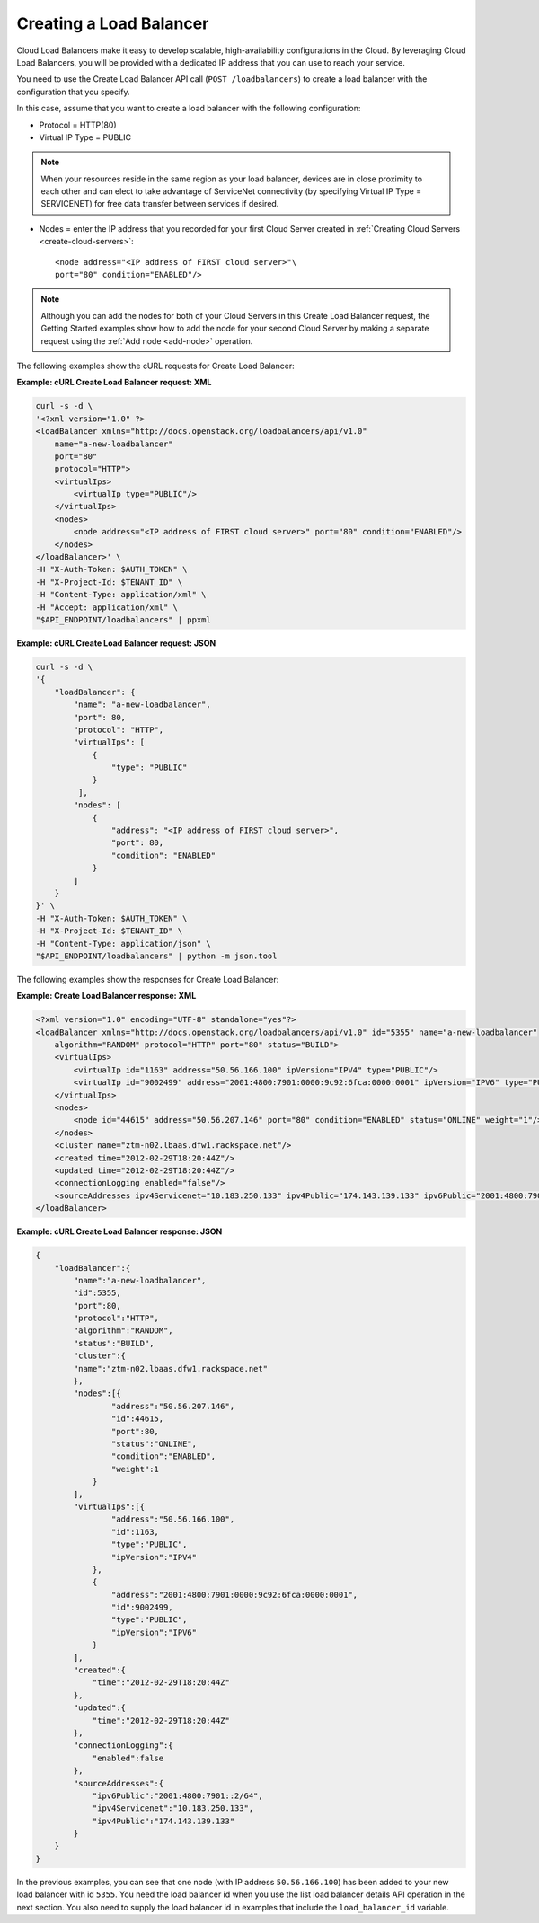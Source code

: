 .. _create-load-balancer:

Creating a Load Balancer
~~~~~~~~~~~~~~~~~~~~~~~~~

Cloud Load Balancers make it easy to develop scalable, high-availability
configurations in the Cloud. By leveraging Cloud Load Balancers, you
will be provided with a dedicated IP address that you can use to reach
your service.

You need to use the Create Load Balancer API call (``POST /loadbalancers``)
to create a load balancer with the configuration that you specify.

In this case, assume that you want to create a load balancer with the
following configuration:

-  Protocol = HTTP(80)

-  Virtual IP Type = PUBLIC

.. note::

   When your resources reside in the same region as your load balancer,
   devices are in close proximity to each other and can elect to take
   advantage of ServiceNet connectivity (by specifying Virtual IP Type =
   SERVICENET) for free data transfer between services if desired.

-  Nodes = enter the IP address that you recorded for your first Cloud
   Server created in :ref:`Creating Cloud Servers <create-cloud-servers>`::

    <node address="<IP address of FIRST cloud server>"\
    port="80" condition="ENABLED"/>

.. note::

   Although you can add the nodes for both of your Cloud Servers in
   this Create Load Balancer request, the Getting Started examples show
   how to add the node for your second Cloud Server by making a separate
   request using the :ref:`Add node <add-node>` operation.

The following examples show the cURL requests for Create Load Balancer:

**Example: cURL Create Load Balancer request: XML**

.. code::

    curl -s -d \
    '<?xml version="1.0" ?>
    <loadBalancer xmlns="http://docs.openstack.org/loadbalancers/api/v1.0"
        name="a-new-loadbalancer"
        port="80"
        protocol="HTTP">
        <virtualIps>
            <virtualIp type="PUBLIC"/>
        </virtualIps>
        <nodes>
            <node address="<IP address of FIRST cloud server>" port="80" condition="ENABLED"/>
        </nodes>
    </loadBalancer>' \
    -H "X-Auth-Token: $AUTH_TOKEN" \
    -H "X-Project-Id: $TENANT_ID" \
    -H "Content-Type: application/xml" \
    -H "Accept: application/xml" \
    "$API_ENDPOINT/loadbalancers" | ppxml

**Example: cURL Create Load Balancer request: JSON**

.. code::

    curl -s -d \
    '{
        "loadBalancer": {
            "name": "a-new-loadbalancer",
            "port": 80,
            "protocol": "HTTP",
            "virtualIps": [
                {
                    "type": "PUBLIC"
                }
             ],
            "nodes": [
                {
                    "address": "<IP address of FIRST cloud server>",
                    "port": 80,
                    "condition": "ENABLED"
                }
            ]
        }
    }' \
    -H "X-Auth-Token: $AUTH_TOKEN" \
    -H "X-Project-Id: $TENANT_ID" \
    -H "Content-Type: application/json" \
    "$API_ENDPOINT/loadbalancers" | python -m json.tool


The following examples show the responses for Create Load Balancer:

**Example: Create Load Balancer response: XML**

.. code::

    <?xml version="1.0" encoding="UTF-8" standalone="yes"?>
    <loadBalancer xmlns="http://docs.openstack.org/loadbalancers/api/v1.0" id="5355" name="a-new-loadbalancer"
        algorithm="RANDOM" protocol="HTTP" port="80" status="BUILD">
        <virtualIps>
            <virtualIp id="1163" address="50.56.166.100" ipVersion="IPV4" type="PUBLIC"/>
            <virtualIp id="9002499" address="2001:4800:7901:0000:9c92:6fca:0000:0001" ipVersion="IPV6" type="PUBLIC"/>
        </virtualIps>
        <nodes>
            <node id="44615" address="50.56.207.146" port="80" condition="ENABLED" status="ONLINE" weight="1"/>
        </nodes>
        <cluster name="ztm-n02.lbaas.dfw1.rackspace.net"/>
        <created time="2012-02-29T18:20:44Z"/>
        <updated time="2012-02-29T18:20:44Z"/>
        <connectionLogging enabled="false"/>
        <sourceAddresses ipv4Servicenet="10.183.250.133" ipv4Public="174.143.139.133" ipv6Public="2001:4800:7901::2/64"/>
    </loadBalancer>

**Example: cURL Create Load Balancer response: JSON**

.. code::

    {
        "loadBalancer":{
            "name":"a-new-loadbalancer",
            "id":5355,
            "port":80,
            "protocol":"HTTP",
            "algorithm":"RANDOM",
            "status":"BUILD",
            "cluster":{
            "name":"ztm-n02.lbaas.dfw1.rackspace.net"
            },
            "nodes":[{
                    "address":"50.56.207.146",
                    "id":44615,
                    "port":80,
                    "status":"ONLINE",
                    "condition":"ENABLED",
                    "weight":1
                }
            ],
            "virtualIps":[{
                    "address":"50.56.166.100",
                    "id":1163,
                    "type":"PUBLIC",
                    "ipVersion":"IPV4"
                },
                {
                    "address":"2001:4800:7901:0000:9c92:6fca:0000:0001",
                    "id":9002499,
                    "type":"PUBLIC",
                    "ipVersion":"IPV6"
                }
            ],
            "created":{
                "time":"2012-02-29T18:20:44Z"
            },
            "updated":{
                "time":"2012-02-29T18:20:44Z"
            },
            "connectionLogging":{
                "enabled":false
            },
            "sourceAddresses":{
                "ipv6Public":"2001:4800:7901::2/64",
                "ipv4Servicenet":"10.183.250.133",
                "ipv4Public":"174.143.139.133"
            }
        }
    }

In the previous examples, you can see that one node (with IP address
``50.56.166.100``) has been added to your new load balancer with id ``5355``.
You need the load balancer id when you use the list load balancer
details API operation in the next section. You also need to
supply the load balancer id in examples that include the ``load_balancer_id``
variable.
